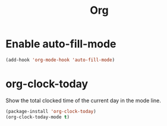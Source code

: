 #+TITLE: Org

* Enable auto-fill-mode
  #+BEGIN_SRC emacs-lisp
    (add-hook 'org-mode-hook 'auto-fill-mode)
  #+END_SRC
* org-clock-today
  Show the total clocked time of the current day in the mode line.
  #+BEGIN_SRC emacs-lisp
    (package-install 'org-clock-today)
    (org-clock-today-mode t)
  #+END_SRC
